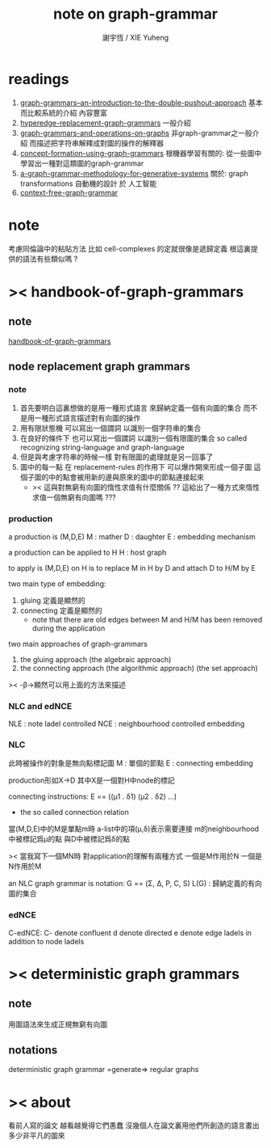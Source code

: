 #+TITLE:  note on graph-grammar
#+AUTHOR: 謝宇恆 / XIE Yuheng

* readings
  1. [[shell:xpdf ~/learning/digrap/graph-grammar/graph-grammars--an-introduction-to-the-double-pushout-approach.pdf &][ graph-grammars--an-introduction-to-the-double-pushout-approach]]
     基本而比較系統的介紹 內容豐富
  2. [[shell:xpdf ~/learning/digrap/graph-grammar/hyperedge-replacement-graph-grammars.pdf &][hyperedge-replacement-graph-grammars]]
     一般介紹
  3. [[shell:xpdf ~/learning/digrap/graph-grammar/graph-grammars-and-operations-on-graphs.pdf &][graph-grammars-and-operations-on-graphs]]
     非graph-grammar之一般介紹
     而描述把字符串解釋成對圖的操作的解釋器
  4. [[shell:xpdf ~/learning/digrap/graph-grammar/concept-formation-using-graph-grammars.pdf &][concept-formation-using-graph-grammars]]
     根機器學習有關的:
     從一些圖中學習出一種對這類圖的graph-grammar
  5. [[shell:xpdf ~/learning/digrap/graph-grammar/a-graph-grammar-methodology-for-generative-systems.pdf &][a-graph-grammar-methodology-for-generative-systems]]
     關於:
     graph transformations
     自動機的設計 於 人工智能
  6. [[shell:xpdf ~/learning/digrap/graph-grammar/context-free-graph-grammar.pdf &][context-free-graph-grammar]]
* note
  考慮同倫論中的粘貼方法
  比如 cell-complexes 的定就很像是遞歸定義
  根這裏提供的語法有些類似嗎 ?
* >< handbook-of-graph-grammars
** note
   [[shell:xpdf ~/learning/digrap/graph-grammar/handbook-of-graph-grammars-and-computing-by-graph-transformation.pdf &][handbook-of-graph-grammars]]
** node replacement graph grammars
*** note
    1. 首先要明白這裏想做的是用一種形式語言
       來歸納定義一個有向圖的集合
       而不是用一種形式語言描述對有向圖的操作
    2. 用有限狀態機
       可以寫出一個謂詞
       以識別一個字符串的集合
    3. 在良好的條件下
       也可以寫出一個謂詞
       以識別一個有限圖的集合
       so called recognizing string-language and graph-language
    4. 但是與考慮字符串的時候一樣
       對有限圖的處理就是另一回事了
    5. 圖中的每一點
       在 replacement-rules 的作用下
       可以爆炸開來形成一個子圖
       這個子圖的中的點會被用新的邊與原來的圖中的節點連接起來
       + >< 這與對無窮有向圖的惰性求值有什麼關係 ??
         這給出了一種方式來惰性求值一個無窮有向圖嗎 ???
*** production
    a production is (M,D,E)
    M : mather
    D : daughter
    E : embedding mechanism

    a production can be applied to H
    H : host graph

    to apply is (M,D,E) on H
    is to replace M in H by D
    and attach D to H/M by E

    two main type of embedding:
    1. gluing
       定義是顯然的
    2. connecting
       定義是顯然的
       + note that
         there are old edges between M and H/M
         has been removed during the application

    two main approaches of graph-grammars
    1. the gluing approach
       (the algebraic approach)
    2. the connecting approach
       (the algorithmic approach)
       (the set approach)

    >< -β->顯然可以用上面的方法來描述
*** NLC and edNCE
    NLE : note ladel controlled
    NCE : neighbourhood controlled embedding
*** NLC
    此時被操作的對象是無向點標記圖
    M : 單個的節點
    E : connecting embedding

    production形如X->D
    其中X是一個對H中node的標記

    connecting instructions:
    E == ((μ1 . δ1) (μ2 . δ2) ...)
    + the so called connection relation
    當(M,D,E)中的M是單點m時
    a-list中的項(μ,δ)表示需要連接
    m的neighbourhood中被標記爲μ的點
    與D中被標記爲δ的點

    >< 當我寫下一個MN時
    對application的理解有兩種方式
    一個是M作用於N 一個是N作用於M

    an NLC graph grammar is
    notation:
    G == (Σ, Δ, P, C, S)
    L(G) : 歸納定義的有向圖的集合
*** edNCE
    C-edNCE:
    C- denote confluent
    d denote directed
    e denote edge ladels in addition to node ladels
* >< deterministic graph grammars
** note
   用圖語法來生成正規無窮有向圖
** notations
   deterministic graph grammar =generate=> regular graphs
* >< about
  看前人寫的論文
  越看越覺得它們愚蠢
  沒幾個人在論文裏用他們所創造的語言畫出多少非平凡的圖來
